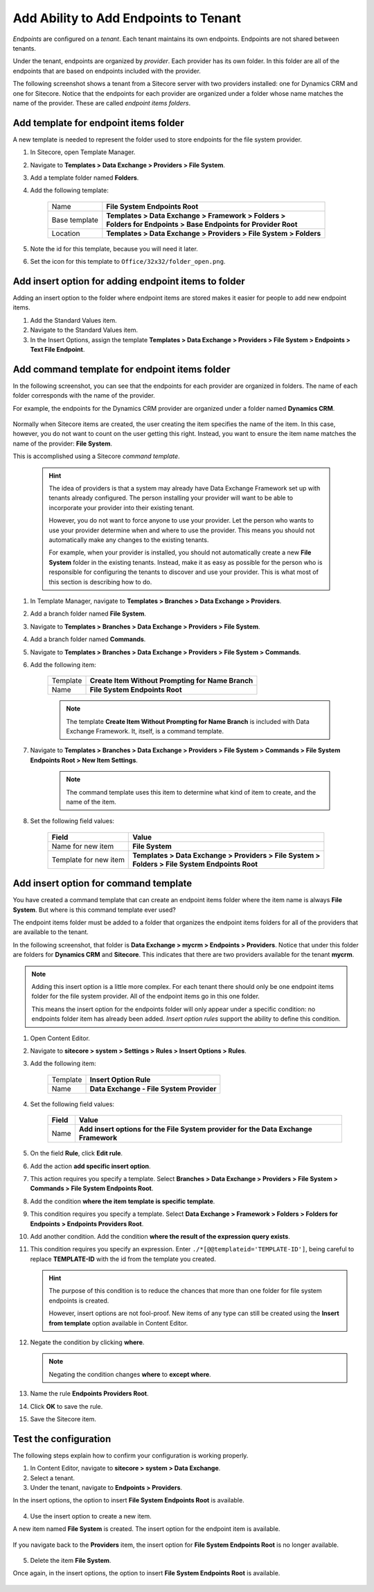 Add Ability to Add Endpoints to Tenant
=======================================

*Endpoints* are configured on a *tenant*. Each tenant maintains its own
endpoints. Endpoints are not shared between tenants.

Under the tenant, endpoints are organized by *provider*. Each provider 
has its own folder. In this folder are all of the endpoints that are
based on endpoints included with the provider.

The following screenshot shows a tenant from a Sitecore server with
two providers installed: one for Dynamics CRM and one for Sitecore.
Notice that the endpoints for each provider are organized under a
folder whose name matches the name of the provider. These are called
*endpoint items folders*.

    .. image:: _static/endpoint-folders.png

Add template for endpoint items folder
~~~~~~~~~~~~~~~~~~~~~~~~~~~~~~~~~~~~~~~~~~~~~~~~~

A new template is needed to represent the folder used to store 
endpoints for the file system provider.

1. In Sitecore, open Template Manager.
2. Navigate to **Templates > Data Exchange > Providers > File System**.
3. Add a template folder named **Folders**.
4. Add the following template:

    +-------------------+---------------------------------------------------------------------+
    | Name              | | **File System Endpoints Root**                                    |
    +-------------------+---------------------------------------------------------------------+
    | Base template     | | **Templates > Data Exchange > Framework > Folders >**             |
    |                   | | **Folders for Endpoints > Base Endpoints for Provider Root**      |
    +-------------------+---------------------------------------------------------------------+
    | Location          | | **Templates > Data Exchange > Providers > File System > Folders** |
    +-------------------+---------------------------------------------------------------------+

5. Note the id for this template, because you will need it later.
6. Set the icon for this template to ``Office/32x32/folder_open.png``.

Add insert option for adding endpoint items to folder
~~~~~~~~~~~~~~~~~~~~~~~~~~~~~~~~~~~~~~~~~~~~~~~~~~~~~~~~~~~

Adding an insert option to the folder where endpoint items are stored 
makes it easier for people to add new endpoint items.

1. Add the Standard Values item.
2. Navigate to the Standard Values item.
3. In the Insert Options, assign the template **Templates > Data Exchange > Providers > File System > Endpoints > Text File Endpoint**.

Add command template for endpoint items folder
~~~~~~~~~~~~~~~~~~~~~~~~~~~~~~~~~~~~~~~~~~~~~~~~~~~~~~~~~~~

In the following screenshot, you can see that the endpoints for 
each provider are organized in folders. The name of each folder
corresponds with the name of the provider.

For example, the endpoints for the Dynamics CRM provider are 
organized under a folder named **Dynamics CRM**.

    .. image:: _static/endpoint-folders.png

Normally when Sitecore items are created, the user creating the
item specifies the name of the item. In this case, however, you
do not want to count on the user getting this right. Instead,
you want to ensure the item name matches the name of the provider:
**File System**.

This is accomplished using a Sitecore *command template*.

    .. hint:: 
    
        The idea of providers is that a system may already have Data 
        Exchange Framework set up with tenants already configured.
        The person installing your provider will want to be able to
        incorporate your provider into their existing tenant.

        However, you do not want to force anyone to use your provider.
        Let the person who wants to use your provider determine when
        and where to use the provider. This means you should not 
        automatically make any changes to the existing tenants. 
        
        For example, when your provider is installed, you should not
        automatically create a new **File System** folder in the 
        existing tenants. Instead, make it as easy as possible for
        the person who is responsible for configuring the tenants 
        to discover and use your provider. This is what most of 
        this section is describing how to do.

1. In Template Manager, navigate to **Templates > Branches > Data Exchange > Providers**.
2. Add a branch folder named **File System**.
3. Navigate to **Templates > Branches > Data Exchange > Providers > File System**.
4. Add a branch folder named **Commands**.
5. Navigate to **Templates > Branches > Data Exchange > Providers > File System > Commands**.
6. Add the following item:

    +-------------------+---------------------------------------------------------------------+
    | Template          | **Create Item Without Prompting for Name Branch**                   |
    +-------------------+---------------------------------------------------------------------+
    | Name              | **File System Endpoints Root**                                      |
    +-------------------+---------------------------------------------------------------------+

    .. note:: 
    
        The template **Create Item Without Prompting for Name Branch** is 
        included with Data Exchange Framework. It, itself, is a command
        template.

7. Navigate to **Templates > Branches > Data Exchange > Providers > File System > Commands > File System Endpoints Root > New Item Settings**.

    .. note:: 

        The command template uses this item to determine what kind of 
        item to create, and the name of the item.

8. Set the following field values:

    +-----------------------+---------------------------------------------------------------------+
    | Field                 | Value                                                               |
    +=======================+=====================================================================+
    | Name for new item     | | **File System**                                                   |
    +-----------------------+---------------------------------------------------------------------+
    | Template for new item | | **Templates > Data Exchange > Providers > File System >**         |
    |                       | | **Folders > File System Endpoints Root**                          |
    +-----------------------+---------------------------------------------------------------------+

Add insert option for command template
~~~~~~~~~~~~~~~~~~~~~~~~~~~~~~~~~~~~~~~~~~~~~~~~~~~~~~~~~~~~~~~~~~~~~

You have created a command template that can create an endpoint items 
folder where the item name is always **File System**. But where is
this command template ever used?

The endpoint items folder must be added to a folder that organizes 
the endpoint items folders for all of the providers that are 
available to the tenant.

In the following screenshot, that folder is **Data Exchange > mycrm > Endpoints > Providers**.
Notice that under this folder are folders for **Dynamics CRM** and **Sitecore**.
This indicates that there are two providers available for the tenant **mycrm**.

    .. image:: _static/endpoint-folders.png

.. note:: 

    Adding this insert option is a little more complex. For each 
    tenant there should only be one endpoint items folder for the 
    file system provider. All of the endpoint items go in this one 
    folder.
    
    This means the insert option for the endpoints folder will only 
    appear under a specific condition: no endpoints folder item has 
    already been added. *Insert option rules* support the ability 
    to define this condition.  

1. Open Content Editor.
2. Navigate to **sitecore > system > Settings > Rules > Insert Options > Rules**.
3. Add the following item:

    +-------------------+---------------------------------------------------------------------+
    | Template          | **Insert Option Rule**                                              |
    +-------------------+---------------------------------------------------------------------+
    | Name              | **Data Exchange - File System Provider**                            |
    +-------------------+---------------------------------------------------------------------+

4. Set the following field values:

    +-------------------+---------------------------------------------------------------------------------------------+
    | Field             | Value                                                                                       |
    +===================+=============================================================================================+
    | Name              | **Add insert options for the File System provider for the Data Exchange Framework**         |
    +-------------------+---------------------------------------------------------------------------------------------+

5. On the field **Rule**, click **Edit rule**.
6. Add the action **add specific insert option**.
7. This action requires you specify a template. Select **Branches > Data Exchange > Providers > File System > Commands > File System Endpoints Root**.
8. Add the condition **where the item template is specific template**.
9. This condition requires you specify a template. Select **Data Exchange > Framework > Folders > Folders for Endpoints > Endpoints Providers Root**.
10. Add another condition. Add the condition **where the result of the expression query exists**.
11. This condition requires you specify an expression. Enter ``./*[@@templateid='TEMPLATE-ID']``,  
    being careful to replace  **TEMPLATE-ID** with the id from the template you created.

    .. hint:: 

        The purpose of this condition is to reduce the chances that 
        more than one folder for file system endpoints is created. 
        
        However, insert options are not fool-proof. New items of 
        any type can still be created using the **Insert from template** 
        option available in Content Editor.

12. Negate the condition by clicking **where**.

    .. note:: 
    
        Negating the condition changes **where** to **except where**.

13. Name the rule **Endpoints Providers Root**.

    .. image:: _static/endpoints-folder-rule.png

14. Click **OK** to save the rule.
15. Save the Sitecore item.

Test the configuration
~~~~~~~~~~~~~~~~~~~~~~~~~~~~~

The following steps explain how to confirm your configuration 
is working properly.

1. In Content Editor, navigate to **sitecore > system > Data Exchange**.
2. Select a tenant.
3. Under the tenant, navigate to **Endpoints > Providers**.

In the insert options, the option to insert **File System Endpoints Root** is available.

    .. image:: _static/insert-option-available.png

4. Use the insert option to create a new item.

A new item named **File System** is created. The insert option for the endpoint item is available.

    .. image:: _static/endpoint-insert-option-available.png

If you navigate back to the **Providers** item, the insert option for **File System Endpoints Root** 
is no longer available.

    .. image:: _static/insert-option-unavailable.png

5. Delete the item **File System**.

Once again, in the insert options, the option to insert **File System Endpoints Root** is available.

    .. image:: _static/insert-option-available.png
